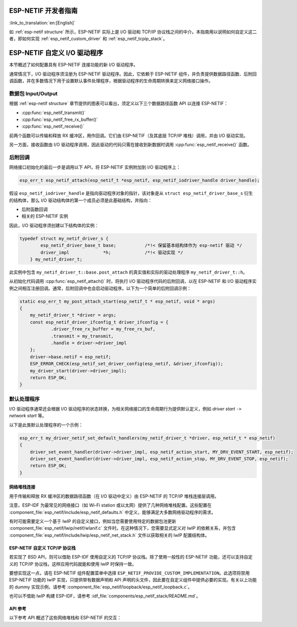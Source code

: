 ESP-NETIF 开发者指南
====================

:link_to_translation:`en:[English]`

如 :ref:`esp-netif structure` 所示，ESP-NETIF 实际上是 I/O 驱动和 TCP/IP 协议栈之间的中介。本指南用以说明如何自定义这二者，即如何实现 :ref:`esp_netif_custom_driver` 和 :ref:`esp_netif_tcpip_stack`。


.. _esp_netif_custom_driver:

ESP-NETIF 自定义 I/O 驱动程序
===============================

本节概述了如何配置具有 ESP-NETIF 连接功能的新 I/O 驱动程序。

通常情况下，I/O 驱动程序须注册为 ESP-NETIF 驱动程序。因此，它依赖于 ESP-NETIF 组件，并负责提供数据路径函数、后附回调函数，并在多数情况下用于设置默认事件处理程序，根据驱动程序的生命周期转换来定义网络接口操作。


数据包 Input/Output
^^^^^^^^^^^^^^^^^^^^^^^

根据 :ref:`esp-netif structure` 章节提供的图表可以看出，须定义以下三个数据路径函数 API 以连接 ESP-NETIF：

* :cpp:func:`esp_netif_transmit()`
* :cpp:func:`esp_netif_free_rx_buffer()`
* :cpp:func:`esp_netif_receive()`

前两个函数可以传输和释放 RX 缓冲区，用作回调。它们由 ESP-NETIF（及其底层 TCP/IP 堆栈）调用，并由 I/O 驱动实现。

另一方面，接收函数由 I/O 驱动程序调用，因此驱动的代码只需在接收到新数据时调用 :cpp:func:`esp_netif_receive()` 函数。


后附回调
^^^^^^^^^^^^^^^^^^^^

网络接口初始化的最后一步是调用以下 API，将 ESP-NETIF 实例附加到 I/O 驱动程序上：

.. code:: c

    esp_err_t esp_netif_attach(esp_netif_t *esp_netif, esp_netif_iodriver_handle driver_handle);

假设 ``esp_netif_iodriver_handle`` 是指向驱动程序对象的指针，该对象是从 ``struct esp_netif_driver_base_s`` 衍生的结构体，那么 I/O 驱动结构体的第一个成员必须是此基础结构，并指向：

* 后附函数回调
* 相关的 ESP-NETIF 实例

因此，I/O 驱动程序须创建以下结构体的实例：

.. code:: c

    typedef struct my_netif_driver_s {
            esp_netif_driver_base_t base;           /*!< 保留基本结构体作为 esp-netif 驱动 */
            driver_impl             *h;             /*!< 驱动实现 */
        } my_netif_driver_t;

此实例中包含 ``my_netif_driver_t::base.post_attach`` 的真实值和实际的驱动处理程序 ``my_netif_driver_t::h``。

从初始化代码调用 :cpp:func:`esp_netif_attach()` 时，将执行 I/O 驱动程序代码的后附回调，以在 ESP-NETIF 和 I/O 驱动程序实例之间相互注册回调。通常，后附回调中也会启动驱动程序。以下为一个简单的后附回调示例：

.. code:: c

    static esp_err_t my_post_attach_start(esp_netif_t * esp_netif, void * args)
    {
        my_netif_driver_t *driver = args;
        const esp_netif_driver_ifconfig_t driver_ifconfig = {
                .driver_free_rx_buffer = my_free_rx_buf,
                .transmit = my_transmit,
                .handle = driver->driver_impl
        };
        driver->base.netif = esp_netif;
        ESP_ERROR_CHECK(esp_netif_set_driver_config(esp_netif, &driver_ifconfig));
        my_driver_start(driver->driver_impl);
        return ESP_OK;
    }


默认处理程序
^^^^^^^^^^^^^^^^

I/O 驱动程序通常还会根据 I/O 驱动程序的状态转换，为相关网络接口的生命周期行为提供默认定义，例如 *driver start* ``->`` *network start* 等。

以下是此类默认处理程序的一个示例：

.. code:: c

    esp_err_t my_driver_netif_set_default_handlers(my_netif_driver_t *driver, esp_netif_t * esp_netif)
    {
        driver_set_event_handler(driver->driver_impl, esp_netif_action_start, MY_DRV_EVENT_START, esp_netif);
        driver_set_event_handler(driver->driver_impl, esp_netif_action_stop, MY_DRV_EVENT_STOP, esp_netif);
        return ESP_OK;
    }


网络堆栈连接
------------------------

用于传输和释放 RX 缓冲区的数据路径函数（在 I/O 驱动中定义）由 ESP-NETIF 的 TCP/IP 堆栈连接层调用。

注意，ESP-IDF 为最常见的网络接口（如 Wi-Fi station 或以太网）提供了几种网络堆栈配置。这些配置在 :component_file:`esp_netif/include/esp_netif_defaults.h` 中定义，能够满足大多数网络驱动程序的需求。

有时可能需要定义一个基于 lwIP 的自定义接口，例如当您需要使用特定的数据包池更新 :component_file:`esp_netif/lwip/netif/wlanif.c` 文件时。在这种情况下，您需要显式定义对 lwIP 的依赖关系，并包含 :component_file:`esp_netif/include/lwip/esp_netif_net_stack.h` 文件以获取相关的 lwIP 配置结构体。


.. _esp_netif_tcpip_stack:

ESP-NETIF 自定义 TCP/IP 协议栈
------------------------------

若实现了 BSD API，则可以借助 ESP-IDF 使用自定义的 TCP/IP 协议栈。除了使用一般性的 ESP-NETIF 功能，还可以支持自定义的 TCP/IP 协议栈，这样应用代码就能和使用 lwIP 时保持一致。

要想实现这一点，请在 ESP-NETIF 组件配置菜单中选择 ``ESP_NETIF_PROVIDE_CUSTOM_IMPLEMENTATION``。此选项将禁用 ESP-NETIF 功能的 lwIP 实现，只提供带有数据声明和 API 声明的头文件，因此要在自定义组件中提供必要的实现。有关以上功能的 dummy 实现示例，请参考 :component_file:`esp_netif/loopback/esp_netif_loopback.c`。

也可以不借助 lwIP 构建 ESP-IDF，请参考 :idf_file:`components/esp_netif_stack/README.md`。

API 参考
--------

以下参考 API 概述了这些网络堆栈和 ESP-NETIF 的交互：

.. include-build-file:: inc/esp_netif_net_stack.inc
